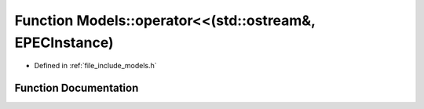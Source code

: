.. _exhale_function_namespace_models_1a7eee90a2b5343b09c570e48040eb39f1:

Function Models::operator<<(std::ostream&, EPECInstance)
========================================================

- Defined in :ref:`file_include_models.h`


Function Documentation
----------------------


.. doxygenfunction:: Models::operator<<(std::ostream&, EPECInstance)
